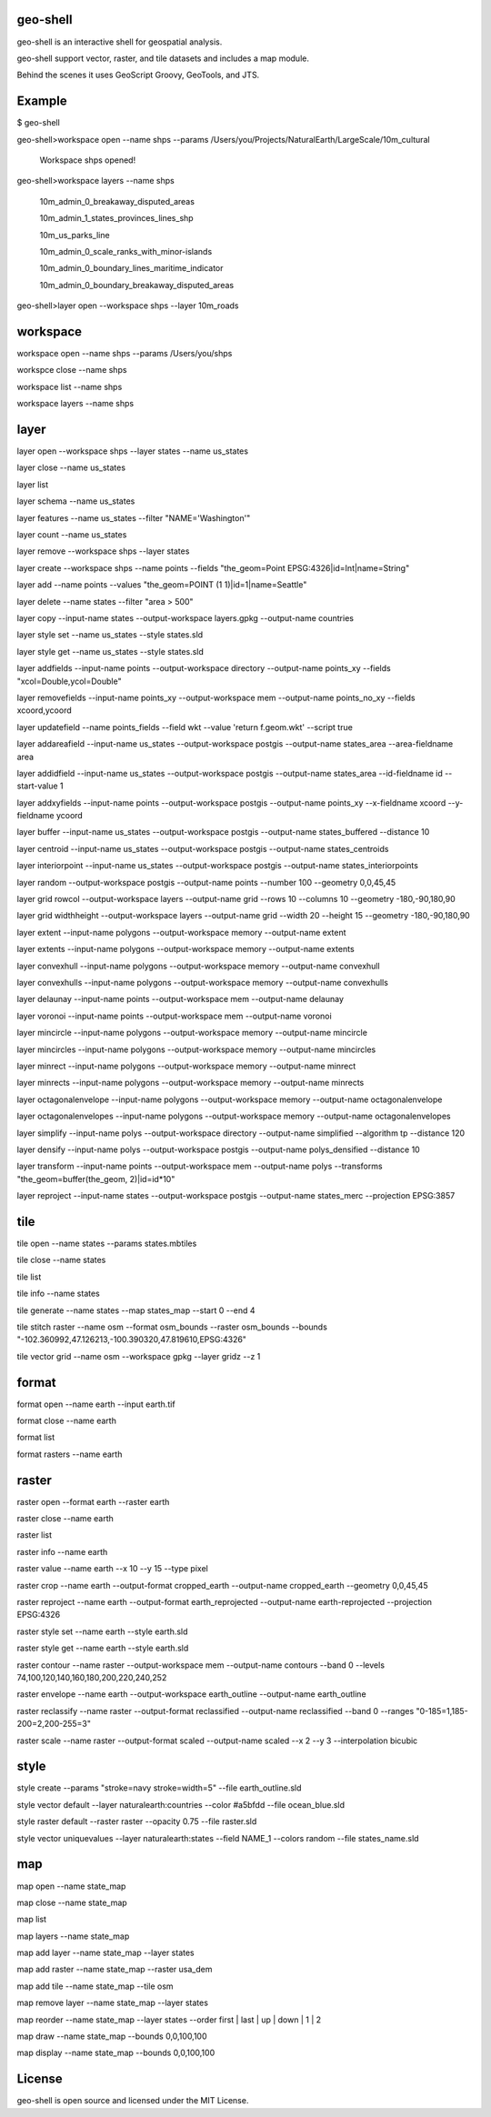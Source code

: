 .. image:: https://travis-ci.org/jericks/geo-shell.svg?branch=master
    :target: https://travis-ci.org/jericks/geo-shell

geo-shell
---------
geo-shell is an interactive shell for geospatial analysis. 

geo-shell support vector, raster, and tile datasets and includes a map module.

Behind the scenes it uses GeoScript Groovy, GeoTools, and JTS.

Example
-------
$ geo-shell

geo-shell>workspace open --name shps --params /Users/you/Projects/NaturalEarth/LargeScale/10m_cultural

   Workspace shps opened!

geo-shell>workspace layers --name shps

   10m_admin_0_breakaway_disputed_areas

   10m_admin_1_states_provinces_lines_shp

   10m_us_parks_line

   10m_admin_0_scale_ranks_with_minor-islands

   10m_admin_0_boundary_lines_maritime_indicator

   10m_admin_0_boundary_breakaway_disputed_areas

geo-shell>layer open --workspace shps --layer 10m_roads

workspace
---------
workspace open --name shps --params /Users/you/shps

workspce close --name shps

workspace list --name shps

workspace layers --name shps

layer 
-----
layer open --workspace shps --layer states --name us_states

layer close --name us_states

layer list

layer schema --name us_states

layer features --name us_states --filter "NAME='Washington'"

layer count --name us_states

layer remove --workspace shps --layer states

layer create --workspace shps --name points --fields "the_geom=Point EPSG:4326|id=Int|name=String"

layer add --name points --values "the_geom=POINT (1 1)|id=1|name=Seattle"

layer delete --name states --filter "area > 500"

layer copy --input-name states --output-workspace layers.gpkg --output-name countries

layer style set --name us_states --style states.sld

layer style get --name us_states --style states.sld

layer addfields --input-name points --output-workspace directory --output-name points_xy --fields "xcol=Double,ycol=Double"

layer removefields --input-name points_xy --output-workspace mem --output-name points_no_xy --fields xcoord,ycoord

layer updatefield --name points_fields --field wkt --value 'return f.geom.wkt' --script true

layer addareafield --input-name us_states --output-workspace postgis --output-name states_area --area-fieldname area

layer addidfield --input-name us_states --output-workspace postgis --output-name states_area --id-fieldname id --start-value 1

layer addxyfields --input-name points --output-workspace postgis --output-name points_xy --x-fieldname xcoord --y-fieldname ycoord

layer buffer --input-name us_states --output-workspace postgis --output-name states_buffered --distance 10

layer centroid --input-name us_states --output-workspace postgis --output-name states_centroids

layer interiorpoint --input-name us_states --output-workspace postgis --output-name states_interiorpoints

layer random --output-workspace postgis --output-name points --number 100 --geometry 0,0,45,45

layer grid rowcol --output-workspace layers --output-name grid --rows 10 --columns 10 --geometry -180,-90,180,90

layer grid widthheight --output-workspace layers --output-name grid --width 20 --height 15 --geometry -180,-90,180,90

layer extent --input-name polygons --output-workspace memory --output-name extent

layer extents --input-name polygons --output-workspace memory --output-name extents

layer convexhull --input-name polygons --output-workspace memory --output-name convexhull

layer convexhulls --input-name polygons --output-workspace memory --output-name convexhulls

layer delaunay --input-name points --output-workspace mem --output-name delaunay

layer voronoi --input-name points --output-workspace mem --output-name voronoi

layer mincircle --input-name polygons --output-workspace memory --output-name mincircle

layer mincircles --input-name polygons --output-workspace memory --output-name mincircles

layer minrect --input-name polygons --output-workspace memory --output-name minrect

layer minrects --input-name polygons --output-workspace memory --output-name minrects

layer octagonalenvelope --input-name polygons --output-workspace memory --output-name octagonalenvelope

layer octagonalenvelopes --input-name polygons --output-workspace memory --output-name octagonalenvelopes

layer simplify --input-name polys --output-workspace directory --output-name simplified --algorithm tp --distance 120

layer densify --input-name polys --output-workspace postgis --output-name polys_densified --distance 10

layer transform --input-name points --output-workspace mem --output-name polys --transforms "the_geom=buffer(the_geom, 2)|id=id*10"

layer reproject --input-name states --output-workspace postgis --output-name states_merc --projection EPSG:3857

tile
----
tile open --name states --params states.mbtiles

tile close --name states

tile list

tile info --name states

tile generate --name states --map states_map --start 0 --end 4

tile stitch raster --name osm --format osm_bounds --raster osm_bounds --bounds "-102.360992,47.126213,-100.390320,47.819610,EPSG:4326"

tile vector grid --name osm --workspace gpkg --layer gridz --z 1

format
------
format open --name earth --input earth.tif

format close --name earth

format list

format rasters --name earth

raster
------
raster open --format earth --raster earth

raster close --name earth

raster list

raster info --name earth

raster value --name earth --x 10 --y 15 --type pixel

raster crop --name earth --output-format cropped_earth --output-name cropped_earth --geometry 0,0,45,45

raster reproject --name earth --output-format earth_reprojected --output-name earth-reprojected --projection EPSG:4326

raster style set --name earth --style earth.sld

raster style get --name earth --style earth.sld

raster contour --name raster --output-workspace mem --output-name contours --band 0 --levels 74,100,120,140,160,180,200,220,240,252

raster envelope --name earth --output-workspace earth_outline --output-name earth_outline

raster reclassify --name raster --output-format reclassified --output-name reclassified --band 0 --ranges "0-185=1,185-200=2,200-255=3"

raster scale --name raster --output-format scaled --output-name scaled --x 2 --y 3 --interpolation bicubic

style
-----
style create --params "stroke=navy stroke=width=5" --file earth_outline.sld

style vector default --layer naturalearth:countries --color #a5bfdd --file ocean_blue.sld

style raster default --raster raster --opacity 0.75 --file raster.sld

style vector uniquevalues --layer naturalearth:states --field NAME_1  --colors random --file states_name.sld

map
---
map open --name state_map

map close --name state_map

map list

map layers --name state_map

map add layer --name state_map --layer states

map add raster --name state_map --raster usa_dem

map add tile --name state_map --tile osm

map remove layer --name state_map --layer states

map reorder --name state_map --layer states --order first | last | up | down | 1 | 2

map draw --name state_map --bounds 0,0,100,100

map display --name state_map --bounds 0,0,100,100

License
-------
geo-shell is open source and licensed under the MIT License.
